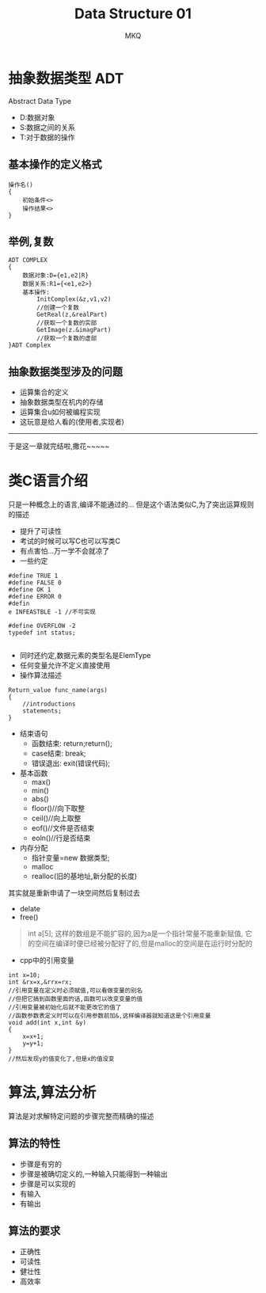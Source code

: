 #+TITLE:Data Structure 01
#+AUTHOR: MKQ
#+KEYWORDS: note
#+LATEX_COMPILER: xelatex
#+LATEX_HEADER:\usepackage[scheme=plain]{ctex}
* 抽象数据类型 ADT
Abstract Data Type
- D:数据对象
- S:数据之间的关系
- T:对于数据的操作

** 基本操作的定义格式
#+BEGIN_SRC
操作名()
{
    初始条件<>
    操作结果<>
}
#+END_SRC

** 举例,复数
#+BEGIN_SRC
ADT COMPLEX
{
    数据对象:D={e1,e2|R}
    数据关系:R1={<e1,e2>}
    基本操作:
        InitComplex(&z,v1,v2)
        //创建一个复数
        GetReal(z,&realPart)
        //获取一个复数的实部
        GetImage(z.&imagPart)
        //获取一个复数的虚部
}ADT Complex
#+END_SRC
** 抽象数据类型涉及的问题
- 运算集合的定义
- 抽象数据类型在机内的存储
- 运算集合u如何被编程实现
- 这玩意是给人看的(使用者,实现者)

-----
于是这一章就完结啦,撒花~~~~~

* 类C语言介绍
只是一种概念上的语言,编译不能通过的...
但是这个语法类似C,为了突出运算规则的描述
- 提升了可读性
- 考试的时候可以写C也可以写类C
- 有点害怕...万一学不会就凉了
- 一些约定
#+BEGIN_SRC
#define TRUE 1
#define FALSE 0
#define OK 1
#define ERROR 0
#defin
e INFEASTBLE -1 //不可实现

#define OVERFLOW -2
typedef int status;

#+END_SRC
- 同时还约定,数据元素的类型名是ElemType
- 任何变量允许不定义直接使用
- 操作算法描述
#+BEGIN_SRC
Return_value func_name(args)
{
    //introductions
    statements;
}
#+END_SRC
- 结束语句
  - 函数结束:   return;return();
  - case结束:  break;
  - 错误退出:   exit(错误代码);
- 基本函数
  - max()
  - min()
  - abs()
  - floor()//向下取整
  - ceil()//向上取整
  - eof()//文件是否结束
  - eoln()//行是否结束
- 内存分配
  + 指针变量=new 数据类型; 
  + malloc
  + realloc(旧的基地址,新分配的长度)
其实就是重新申请了一块空间然后复制过去
  + delate
  + free()
#+BEGIN_QUOTE
int a[5];
这样的数组是不能扩容的,因为a是一个指针常量不能重新赋值,
它的空间在编译时便已经被分配好了的,但是malloc的空间是在运行时分配的
#+END_QUOTE

- cpp中的引用变量
#+BEGIN_SRC
int x=10;
int &rx=x,&rrx=rx;
//引用变量在定义时必须赋值,可以看做变量的别名
//但把它搞到函数里面的话,函数可以改变变量的值
//引用变量被初始化后就不能更改它的值了
//函数参数表定义时可以在引用参数前加&,这样编译器就知道这是个引用变量
void add(int x,int &y)
{
    x=x+1;
    y=y+1;
}
//然后发现y的值变化了,但是x的值没变
#+END_SRC

* 算法,算法分析
算法是对求解特定问题的步骤完整而精确的描述
** 算法的特性
- 步骤是有穷的
- 步骤是被确切定义的,一种输入只能得到一种输出
- 步骤是可以实现的
- 有输入
- 有输出
** 算法的要求
- 正确性
- 可读性
- 健壮性
- 高效率
